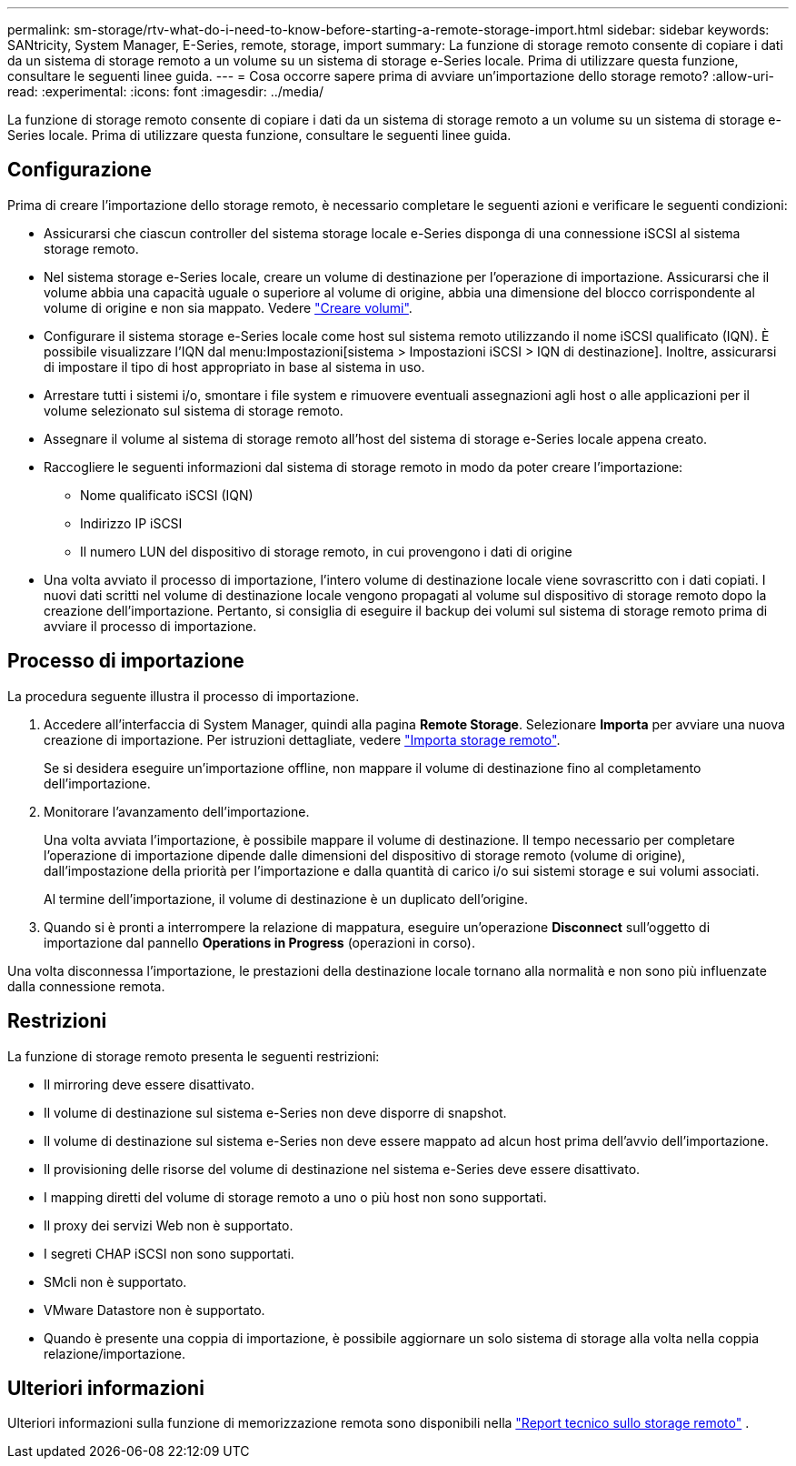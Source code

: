 ---
permalink: sm-storage/rtv-what-do-i-need-to-know-before-starting-a-remote-storage-import.html 
sidebar: sidebar 
keywords: SANtricity, System Manager, E-Series, remote, storage, import 
summary: La funzione di storage remoto consente di copiare i dati da un sistema di storage remoto a un volume su un sistema di storage e-Series locale. Prima di utilizzare questa funzione, consultare le seguenti linee guida. 
---
= Cosa occorre sapere prima di avviare un'importazione dello storage remoto?
:allow-uri-read: 
:experimental: 
:icons: font
:imagesdir: ../media/


[role="lead"]
La funzione di storage remoto consente di copiare i dati da un sistema di storage remoto a un volume su un sistema di storage e-Series locale. Prima di utilizzare questa funzione, consultare le seguenti linee guida.



== Configurazione

Prima di creare l'importazione dello storage remoto, è necessario completare le seguenti azioni e verificare le seguenti condizioni:

* Assicurarsi che ciascun controller del sistema storage locale e-Series disponga di una connessione iSCSI al sistema storage remoto.
* Nel sistema storage e-Series locale, creare un volume di destinazione per l'operazione di importazione. Assicurarsi che il volume abbia una capacità uguale o superiore al volume di origine, abbia una dimensione del blocco corrispondente al volume di origine e non sia mappato. Vedere link:create-volumes.html["Creare volumi"].
* Configurare il sistema storage e-Series locale come host sul sistema remoto utilizzando il nome iSCSI qualificato (IQN). È possibile visualizzare l'IQN dal menu:Impostazioni[sistema > Impostazioni iSCSI > IQN di destinazione]. Inoltre, assicurarsi di impostare il tipo di host appropriato in base al sistema in uso.
* Arrestare tutti i sistemi i/o, smontare i file system e rimuovere eventuali assegnazioni agli host o alle applicazioni per il volume selezionato sul sistema di storage remoto.
* Assegnare il volume al sistema di storage remoto all'host del sistema di storage e-Series locale appena creato.
* Raccogliere le seguenti informazioni dal sistema di storage remoto in modo da poter creare l'importazione:
+
** Nome qualificato iSCSI (IQN)
** Indirizzo IP iSCSI
** Il numero LUN del dispositivo di storage remoto, in cui provengono i dati di origine


* Una volta avviato il processo di importazione, l'intero volume di destinazione locale viene sovrascritto con i dati copiati. I nuovi dati scritti nel volume di destinazione locale vengono propagati al volume sul dispositivo di storage remoto dopo la creazione dell'importazione. Pertanto, si consiglia di eseguire il backup dei volumi sul sistema di storage remoto prima di avviare il processo di importazione.




== Processo di importazione

La procedura seguente illustra il processo di importazione.

. Accedere all'interfaccia di System Manager, quindi alla pagina *Remote Storage*. Selezionare *Importa* per avviare una nuova creazione di importazione. Per istruzioni dettagliate, vedere link:rtv-import-remote-storage.html["Importa storage remoto"].
+
Se si desidera eseguire un'importazione offline, non mappare il volume di destinazione fino al completamento dell'importazione.

. Monitorare l'avanzamento dell'importazione.
+
Una volta avviata l'importazione, è possibile mappare il volume di destinazione. Il tempo necessario per completare l'operazione di importazione dipende dalle dimensioni del dispositivo di storage remoto (volume di origine), dall'impostazione della priorità per l'importazione e dalla quantità di carico i/o sui sistemi storage e sui volumi associati.

+
Al termine dell'importazione, il volume di destinazione è un duplicato dell'origine.

. Quando si è pronti a interrompere la relazione di mappatura, eseguire un'operazione *Disconnect* sull'oggetto di importazione dal pannello *Operations in Progress* (operazioni in corso).


Una volta disconnessa l'importazione, le prestazioni della destinazione locale tornano alla normalità e non sono più influenzate dalla connessione remota.



== Restrizioni

La funzione di storage remoto presenta le seguenti restrizioni:

* Il mirroring deve essere disattivato.
* Il volume di destinazione sul sistema e-Series non deve disporre di snapshot.
* Il volume di destinazione sul sistema e-Series non deve essere mappato ad alcun host prima dell'avvio dell'importazione.
* Il provisioning delle risorse del volume di destinazione nel sistema e-Series deve essere disattivato.
* I mapping diretti del volume di storage remoto a uno o più host non sono supportati.
* Il proxy dei servizi Web non è supportato.
* I segreti CHAP iSCSI non sono supportati.
* SMcli non è supportato.
* VMware Datastore non è supportato.
* Quando è presente una coppia di importazione, è possibile aggiornare un solo sistema di storage alla volta nella coppia relazione/importazione.




== Ulteriori informazioni

Ulteriori informazioni sulla funzione di memorizzazione remota sono disponibili nella https://www.netapp.com/pdf.html?item=/media/28697-tr-4893-deploy.pdf["Report tecnico sullo storage remoto"^] .
